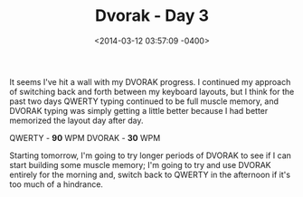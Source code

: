 #+TITLE: Dvorak - Day 3
#+DATE: <2014-03-12 03:57:09 -0400>
#+FILETAGS: :dvorak:

It seems I've hit a wall with my DVORAK progress. I continued my approach of switching back and forth between my keyboard layouts, but I think for the past two days QWERTY typing continued to be full muscle memory, and DVORAK typing was simply getting a little better because I had better memorized the layout day after day.

QWERTY - *90* WPM
DVORAK - *30* WPM

Starting tomorrow, I'm going to try longer periods of DVORAK to see if I can start building some muscle memory; I'm going to try and use DVORAK entirely for the morning and, switch back to QWERTY in the afternoon if it's too much of a hindrance.
